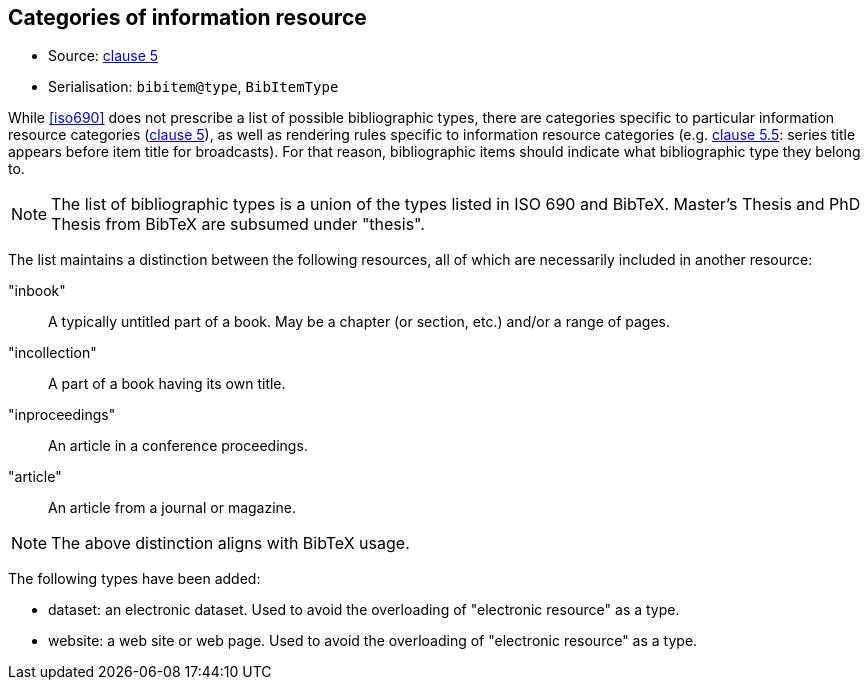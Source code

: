 
[[bibtype]]
== Categories of information resource

* Source: <<iso690,clause 5>>
* Serialisation: `bibitem@type`, `BibItemType`

While <<iso690>> does not prescribe a list of possible bibliographic types,
there are categories specific to particular information resource categories
(<<iso690,clause 5>>),
as well as rendering rules specific to information resource categories (e.g.
<<iso690,clause 5.5>>: series title appears before item title for
broadcasts). For that reason, bibliographic items should indicate what
bibliographic type they belong to.

NOTE: The list of bibliographic types is a union of the types listed in ISO 690
and BibTeX. Master's Thesis and PhD Thesis from BibTeX are subsumed under "thesis".

The list maintains a distinction between the following resources, all of which are
necessarily included in another resource:

"inbook":: A typically untitled part of a book. May be a chapter (or section, etc.) and/or a range of pages.
"incollection":: A part of a book having its own title.
"inproceedings":: An article in a conference proceedings.
"article":: An article from a journal or magazine.

NOTE: The above distinction aligns with BibTeX usage.

The following types have been added:

* dataset: an electronic dataset. Used to avoid the overloading of "electronic resource" as a type.
* website: a web site or web page. Used to avoid the overloading of "electronic resource" as a type.

